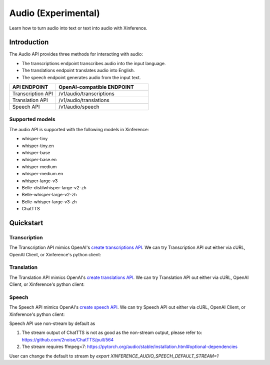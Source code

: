 .. _audio:

=====================
Audio (Experimental)
=====================

Learn how to turn audio into text or text into audio with Xinference.


Introduction
==================


The Audio API provides three methods for interacting with audio:


* The transcriptions endpoint transcribes audio into the input language.
* The translations endpoint translates audio into English.
* The speech endpoint generates audio from the input text.


.. list-table:: 
   :widths: 25  50
   :header-rows: 1

   * - API ENDPOINT
     - OpenAI-compatible ENDPOINT

   * - Transcription API
     - /v1/audio/transcriptions

   * - Translation API
     - /v1/audio/translations

   * - Speech API
     - /v1/audio/speech


Supported models
-------------------

The audio API is supported with the following models in Xinference:

* whisper-tiny
* whisper-tiny.en
* whisper-base
* whisper-base.en
* whisper-medium
* whisper-medium.en
* whisper-large-v3
* Belle-distilwhisper-large-v2-zh
* Belle-whisper-large-v2-zh
* Belle-whisper-large-v3-zh
* ChatTTS

Quickstart
===================

Transcription
--------------------

The Transcription API mimics OpenAI's `create transcriptions API <https://platform.openai.com/docs/api-reference/audio/createTranscription>`_.
We can try Transcription API out either via cURL, OpenAI Client, or Xinference's python client:

.. tabs::

  .. code-tab:: bash cURL

    curl -X 'POST' \
      'http://<XINFERENCE_HOST>:<XINFERENCE_PORT>/v1/audio/transcriptions' \
      -H 'accept: application/json' \
      -H 'Content-Type: application/json' \
      -d '{
        "model": "<MODEL_UID>",
        "file": "<audio bytes>",
      }'


  .. code-tab:: python OpenAI Python Client

    import openai

    client = openai.Client(
        api_key="cannot be empty", 
        base_url="http://<XINFERENCE_HOST>:<XINFERENCE_PORT>/v1"
    )
    with open("speech.mp3", "rb") as audio_file:
        client.audio.transcriptions.create(
            model=<MODEL_UID>,
            file=audio_file,
        )

  .. code-tab:: python Xinference Python Client

    from xinference.client import Client

    client = Client("http://<XINFERENCE_HOST>:<XINFERENCE_PORT>")

    model = client.get_model("<MODEL_UID>")
    with open("speech.mp3", "rb") as audio_file:
        model.transcriptions(audio=audio_file.read())


  .. code-tab:: json output

    {
      "text": "Imagine the wildest idea that you've ever had, and you're curious about how it might scale to something that's a 100, a 1,000 times bigger. This is a place where you can get to do that."
    }



Translation
--------------------

The Translation API mimics OpenAI's `create translations API <https://platform.openai.com/docs/api-reference/audio/createTranslation>`_.
We can try Translation API out either via cURL, OpenAI Client, or Xinference's python client:

.. tabs::

  .. code-tab:: bash cURL

    curl -X 'POST' \
      'http://<XINFERENCE_HOST>:<XINFERENCE_PORT>/v1/audio/translations' \
      -H 'accept: application/json' \
      -H 'Content-Type: application/json' \
      -d '{
        "model": "<MODEL_UID>",
        "file": "<audio bytes>",
      }'


  .. code-tab:: python OpenAI Python Client

    import openai

    client = openai.Client(
        api_key="cannot be empty",
        base_url="http://<XINFERENCE_HOST>:<XINFERENCE_PORT>/v1"
    )
    with open("speech.mp3", "rb") as audio_file:
        client.audio.translations.create(
            model=<MODEL_UID>,
            file=audio_file,
        )

  .. code-tab:: python Xinference Python Client

    from xinference.client import Client

    client = Client("http://<XINFERENCE_HOST>:<XINFERENCE_PORT>")

    model = client.get_model("<MODEL_UID>")
    with open("speech.mp3", "rb") as audio_file:
        model.translations(audio=audio_file.read())


  .. code-tab:: json output

    {
      "text": "Hello, my name is Wolfgang and I come from Germany. Where are you heading today?"
    }


Speech
--------------------

The Speech API mimics OpenAI's `create speech API <https://platform.openai.com/docs/api-reference/audio/createSpeech>`_.
We can try Speech API out either via cURL, OpenAI Client, or Xinference's python client:

Speech API use non-stream by default as

1. The stream output of ChatTTS is not as good as the non-stream output, please refer to: https://github.com/2noise/ChatTTS/pull/564
2. The stream requires ffmpeg<7: https://pytorch.org/audio/stable/installation.html#optional-dependencies

User can change the default to stream by `export XINFERENCE_AUDIO_SPEECH_DEFAULT_STREAM=1`

.. tabs::

  .. code-tab:: bash cURL

    curl -X 'POST' \
      'http://<XINFERENCE_HOST>:<XINFERENCE_PORT>/v1/audio/speech' \
      -H 'accept: application/json' \
      -H 'Content-Type: application/json' \
      -d '{
        "model": "<MODEL_UID>",
        "text": "<The text to generate audio for>",
        "voice": "echo",
        "stream": True,
      }'


  .. code-tab:: python OpenAI Python Client

    import openai

    client = openai.Client(
        api_key="cannot be empty",
        base_url="http://<XINFERENCE_HOST>:<XINFERENCE_PORT>/v1"
    )
    client.audio.speech.create(
        model=<MODEL_UID>,
        input=<The text to generate audio for>,
        voice="echo",
    )

  .. code-tab:: python Xinference Python Client

    from xinference.client import Client

    client = Client("http://<XINFERENCE_HOST>:<XINFERENCE_PORT>")

    model = client.get_model("<MODEL_UID>")
    model.speech(
        input=<The text to generate audio for>,
        voice="echo",
        stream: True,
    )


  .. code-tab:: output

    The output will be an audio binary.
